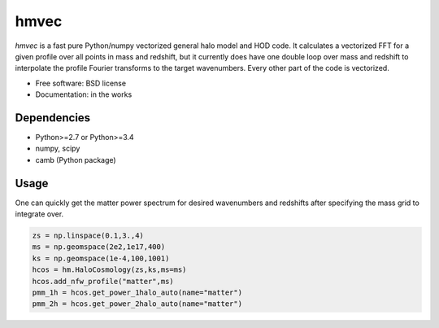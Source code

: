 =======
hmvec
=======

`hmvec` is a fast pure Python/numpy vectorized general halo model and HOD code.
It calculates a vectorized FFT for a given profile over all points in mass and
redshift, but it currently does have one double loop over mass and redshift
to interpolate the profile Fourier transforms to the target wavenumbers. Every
other part of the code is vectorized.


* Free software: BSD license
* Documentation: in the works

Dependencies
------------

* Python>=2.7 or Python>=3.4
* numpy, scipy
* camb (Python package)

Usage
-----

One can quickly get the matter power spectrum for desired wavenumbers and
redshifts after specifying the mass grid to integrate over.

.. code-block:: python
		
    zs = np.linspace(0.1,3.,4)
    ms = np.geomspace(2e2,1e17,400)
    ks = np.geomspace(1e-4,100,1001)
    hcos = hm.HaloCosmology(zs,ks,ms=ms)
    hcos.add_nfw_profile("matter",ms)
    pmm_1h = hcos.get_power_1halo_auto(name="matter")
    pmm_2h = hcos.get_power_2halo_auto(name="matter")
   
